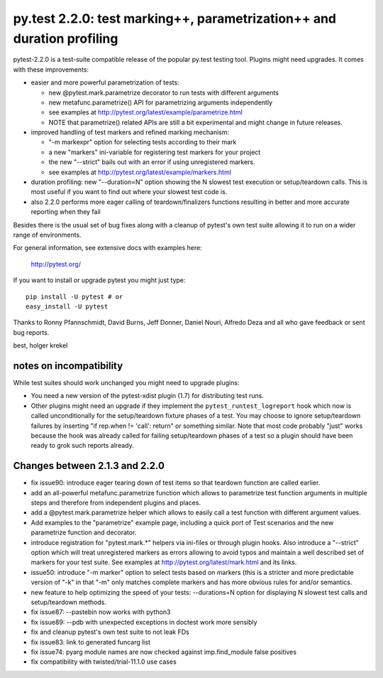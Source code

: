 py.test 2.2.0: test marking++, parametrization++ and duration profiling
===========================================================================

pytest-2.2.0 is a test-suite compatible release of the popular
py.test testing tool.  Plugins might need upgrades. It comes
with these improvements:

* easier and more powerful parametrization of tests:

  - new @pytest.mark.parametrize decorator to run tests with different arguments
  - new metafunc.parametrize() API for parametrizing arguments independently
  - see examples at http://pytest.org/latest/example/parametrize.html
  - NOTE that parametrize() related APIs are still a bit experimental
    and might change in future releases.

* improved handling of test markers and refined marking mechanism:

  - "-m markexpr" option for selecting tests according to their mark
  - a new "markers" ini-variable for registering test markers for your project
  - the new "--strict" bails out with an error if using unregistered markers.
  - see examples at http://pytest.org/latest/example/markers.html

* duration profiling: new "--duration=N" option showing the N slowest test
  execution or setup/teardown calls. This is most useful if you want to
  find out where your slowest test code is.

* also 2.2.0 performs more eager calling of teardown/finalizers functions
  resulting in better and more accurate reporting when they fail

Besides there is the usual set of bug fixes along with a cleanup of
pytest's own test suite allowing it to run on a wider range of environments.

For general information, see extensive docs with examples here:

     http://pytest.org/

If you want to install or upgrade pytest you might just type::

    pip install -U pytest # or
    easy_install -U pytest

Thanks to Ronny Pfannschmidt, David Burns, Jeff Donner, Daniel Nouri, Alfredo Deza and all who gave feedback or sent bug reports.

best,
holger krekel


notes on incompatibility
------------------------------

While test suites should work unchanged you might need to upgrade plugins:

* You need a new version of the pytest-xdist plugin (1.7) for distributing
  test runs.

* Other plugins might need an upgrade if they implement
  the ``pytest_runtest_logreport`` hook which now is called unconditionally
  for the setup/teardown fixture phases of a test. You may choose to
  ignore setup/teardown failures by inserting "if rep.when != 'call': return"
  or something similar. Note that most code probably "just" works because
  the hook was already called for failing setup/teardown phases of a test
  so a plugin should have been ready to grok such reports already.


Changes between 2.1.3 and 2.2.0
----------------------------------------

- fix issue90: introduce eager tearing down of test items so that
  teardown function are called earlier.
- add an all-powerful metafunc.parametrize function which allows to
  parametrize test function arguments in multiple steps and therefore
  from independent plugins and places.
- add a @pytest.mark.parametrize helper which allows to easily
  call a test function with different argument values.
- Add examples to the "parametrize" example page, including a quick port
  of Test scenarios and the new parametrize function and decorator.
- introduce registration for "pytest.mark.*" helpers via ini-files
  or through plugin hooks.  Also introduce a "--strict" option which
  will treat unregistered markers as errors
  allowing to avoid typos and maintain a well described set of markers
  for your test suite.  See examples at http://pytest.org/latest/mark.html
  and its links.
- issue50: introduce "-m marker" option to select tests based on markers
  (this is a stricter and more predictable version of "-k" in that "-m"
  only matches complete markers and has more obvious rules for and/or
  semantics.
- new feature to help optimizing the speed of your tests:
  --durations=N option for displaying N slowest test calls
  and setup/teardown methods.
- fix issue87: --pastebin now works with python3
- fix issue89: --pdb with unexpected exceptions in doctest work more sensibly
- fix and cleanup pytest's own test suite to not leak FDs
- fix issue83: link to generated funcarg list
- fix issue74: pyarg module names are now checked against imp.find_module false positives
- fix compatibility with twisted/trial-11.1.0 use cases
